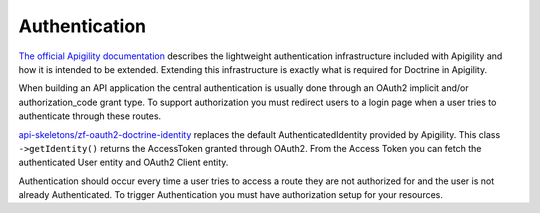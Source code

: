 Authentication
==============

`The official Apigility documentation <https://apigility.org/documentation/auth/intro>`_
describes the lightweight authentication infrastructure included with Apigility and how it is intended
to be extended.  Extending this infrastructure is exactly what is required for Doctrine
in Apigility.

When building an API application the central authentication is usually done through an
OAuth2 implicit and/or authorization_code grant type.  To support authorization you must
redirect users to a login page when a user tries to authenticate through these routes.

`api-skeletons/zf-oauth2-doctrine-identity <https://github.com/API-Skeletons/zf-oauth2-doctrine-skeletons>`_
replaces the default AuthenticatedIdentity provided by Apigility.  This class
``->getIdentity()`` returns the AccessToken granted through OAuth2.  From the Access
Token you can fetch the authenticated User entity and OAuth2 Client entity.

Authentication should occur every time a user tries to access a route they are not authorized for
and the user is not already Authenticated.  To trigger Authentication you must have authorization
setup for your resources.
